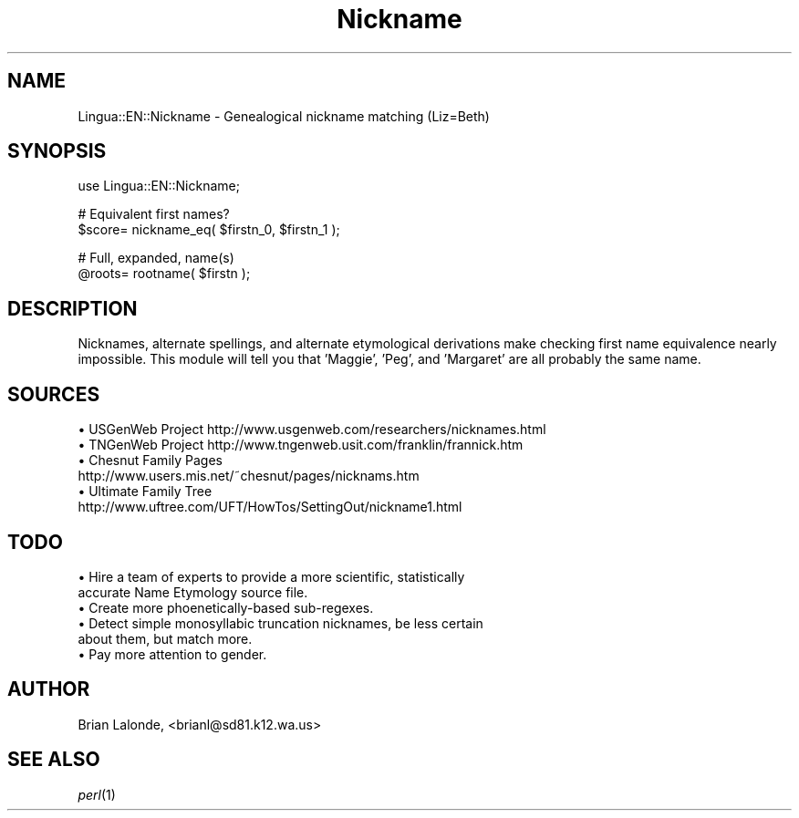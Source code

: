 .\" Automatically generated by Pod::Man version 1.15
.\" Mon Apr 23 12:24:55 2001
.\"
.\" Standard preamble:
.\" ======================================================================
.de Sh \" Subsection heading
.br
.if t .Sp
.ne 5
.PP
\fB\\$1\fR
.PP
..
.de Sp \" Vertical space (when we can't use .PP)
.if t .sp .5v
.if n .sp
..
.de Ip \" List item
.br
.ie \\n(.$>=3 .ne \\$3
.el .ne 3
.IP "\\$1" \\$2
..
.de Vb \" Begin verbatim text
.ft CW
.nf
.ne \\$1
..
.de Ve \" End verbatim text
.ft R

.fi
..
.\" Set up some character translations and predefined strings.  \*(-- will
.\" give an unbreakable dash, \*(PI will give pi, \*(L" will give a left
.\" double quote, and \*(R" will give a right double quote.  | will give a
.\" real vertical bar.  \*(C+ will give a nicer C++.  Capital omega is used
.\" to do unbreakable dashes and therefore won't be available.  \*(C` and
.\" \*(C' expand to `' in nroff, nothing in troff, for use with C<>
.tr \(*W-|\(bv\*(Tr
.ds C+ C\v'-.1v'\h'-1p'\s-2+\h'-1p'+\s0\v'.1v'\h'-1p'
.ie n \{\
.    ds -- \(*W-
.    ds PI pi
.    if (\n(.H=4u)&(1m=24u) .ds -- \(*W\h'-12u'\(*W\h'-12u'-\" diablo 10 pitch
.    if (\n(.H=4u)&(1m=20u) .ds -- \(*W\h'-12u'\(*W\h'-8u'-\"  diablo 12 pitch
.    ds L" ""
.    ds R" ""
.    ds C` ""
.    ds C' ""
'br\}
.el\{\
.    ds -- \|\(em\|
.    ds PI \(*p
.    ds L" ``
.    ds R" ''
'br\}
.\"
.\" If the F register is turned on, we'll generate index entries on stderr
.\" for titles (.TH), headers (.SH), subsections (.Sh), items (.Ip), and
.\" index entries marked with X<> in POD.  Of course, you'll have to process
.\" the output yourself in some meaningful fashion.
.if \nF \{\
.    de IX
.    tm Index:\\$1\t\\n%\t"\\$2"
..
.    nr % 0
.    rr F
.\}
.\"
.\" For nroff, turn off justification.  Always turn off hyphenation; it
.\" makes way too many mistakes in technical documents.
.hy 0
.if n .na
.\"
.\" Accent mark definitions (@(#)ms.acc 1.5 88/02/08 SMI; from UCB 4.2).
.\" Fear.  Run.  Save yourself.  No user-serviceable parts.
.bd B 3
.    \" fudge factors for nroff and troff
.if n \{\
.    ds #H 0
.    ds #V .8m
.    ds #F .3m
.    ds #[ \f1
.    ds #] \fP
.\}
.if t \{\
.    ds #H ((1u-(\\\\n(.fu%2u))*.13m)
.    ds #V .6m
.    ds #F 0
.    ds #[ \&
.    ds #] \&
.\}
.    \" simple accents for nroff and troff
.if n \{\
.    ds ' \&
.    ds ` \&
.    ds ^ \&
.    ds , \&
.    ds ~ ~
.    ds /
.\}
.if t \{\
.    ds ' \\k:\h'-(\\n(.wu*8/10-\*(#H)'\'\h"|\\n:u"
.    ds ` \\k:\h'-(\\n(.wu*8/10-\*(#H)'\`\h'|\\n:u'
.    ds ^ \\k:\h'-(\\n(.wu*10/11-\*(#H)'^\h'|\\n:u'
.    ds , \\k:\h'-(\\n(.wu*8/10)',\h'|\\n:u'
.    ds ~ \\k:\h'-(\\n(.wu-\*(#H-.1m)'~\h'|\\n:u'
.    ds / \\k:\h'-(\\n(.wu*8/10-\*(#H)'\z\(sl\h'|\\n:u'
.\}
.    \" troff and (daisy-wheel) nroff accents
.ds : \\k:\h'-(\\n(.wu*8/10-\*(#H+.1m+\*(#F)'\v'-\*(#V'\z.\h'.2m+\*(#F'.\h'|\\n:u'\v'\*(#V'
.ds 8 \h'\*(#H'\(*b\h'-\*(#H'
.ds o \\k:\h'-(\\n(.wu+\w'\(de'u-\*(#H)/2u'\v'-.3n'\*(#[\z\(de\v'.3n'\h'|\\n:u'\*(#]
.ds d- \h'\*(#H'\(pd\h'-\w'~'u'\v'-.25m'\f2\(hy\fP\v'.25m'\h'-\*(#H'
.ds D- D\\k:\h'-\w'D'u'\v'-.11m'\z\(hy\v'.11m'\h'|\\n:u'
.ds th \*(#[\v'.3m'\s+1I\s-1\v'-.3m'\h'-(\w'I'u*2/3)'\s-1o\s+1\*(#]
.ds Th \*(#[\s+2I\s-2\h'-\w'I'u*3/5'\v'-.3m'o\v'.3m'\*(#]
.ds ae a\h'-(\w'a'u*4/10)'e
.ds Ae A\h'-(\w'A'u*4/10)'E
.    \" corrections for vroff
.if v .ds ~ \\k:\h'-(\\n(.wu*9/10-\*(#H)'\s-2\u~\d\s+2\h'|\\n:u'
.if v .ds ^ \\k:\h'-(\\n(.wu*10/11-\*(#H)'\v'-.4m'^\v'.4m'\h'|\\n:u'
.    \" for low resolution devices (crt and lpr)
.if \n(.H>23 .if \n(.V>19 \
\{\
.    ds : e
.    ds 8 ss
.    ds o a
.    ds d- d\h'-1'\(ga
.    ds D- D\h'-1'\(hy
.    ds th \o'bp'
.    ds Th \o'LP'
.    ds ae ae
.    ds Ae AE
.\}
.rm #[ #] #H #V #F C
.\" ======================================================================
.\"
.IX Title "Nickname 3"
.TH Nickname 3 "perl v5.6.1" "2000-01-04" "User Contributed Perl Documentation"
.UC
.SH "NAME"
Lingua::EN::Nickname \- Genealogical nickname matching (Liz=Beth)
.SH "SYNOPSIS"
.IX Header "SYNOPSIS"
.Vb 1
\&  use Lingua::EN::Nickname;
.Ve
.Vb 2
\&  # Equivalent first names?
\&  $score= nickname_eq( $firstn_0, $firstn_1 );
.Ve
.Vb 2
\&  # Full, expanded, name(s) 
\&  @roots= rootname( $firstn );
.Ve
.SH "DESCRIPTION"
.IX Header "DESCRIPTION"
Nicknames, alternate spellings, and alternate etymological derivations
make checking first name equivalence nearly impossible.
This module will tell you that 'Maggie', 'Peg', and 'Margaret' are all
probably the same name.
.SH "SOURCES"
.IX Header "SOURCES"
.Ip "\(bu USGenWeb Project http://www.usgenweb.com/researchers/nicknames.html" 4
.IX Item "USGenWeb Project http://www.usgenweb.com/researchers/nicknames.html"
.PD 0
.Ip "\(bu TNGenWeb Project http://www.tngenweb.usit.com/franklin/frannick.htm" 4
.IX Item "TNGenWeb Project http://www.tngenweb.usit.com/franklin/frannick.htm"
.Ip "\(bu Chesnut Family Pages http://www.users.mis.net/~chesnut/pages/nicknams.htm" 4
.IX Item "Chesnut Family Pages http://www.users.mis.net/~chesnut/pages/nicknams.htm"
.Ip "\(bu Ultimate Family Tree http://www.uftree.com/UFT/HowTos/SettingOut/nickname1.html" 4
.IX Item "Ultimate Family Tree http://www.uftree.com/UFT/HowTos/SettingOut/nickname1.html"
.PD
.SH "TODO"
.IX Header "TODO"
.Ip "\(bu Hire a team of experts to provide a more scientific, statistically accurate Name Etymology source file." 4
.IX Item "Hire a team of experts to provide a more scientific, statistically accurate Name Etymology source file."
.PD 0
.Ip "\(bu Create more phoenetically-based sub-regexes." 4
.IX Item "Create more phoenetically-based sub-regexes."
.Ip "\(bu Detect simple monosyllabic truncation nicknames, be less certain about them, but match more." 4
.IX Item "Detect simple monosyllabic truncation nicknames, be less certain about them, but match more."
.Ip "\(bu Pay more attention to gender." 4
.IX Item "Pay more attention to gender."
.PD
.SH "AUTHOR"
.IX Header "AUTHOR"
Brian Lalonde, <brianl@sd81.k12.wa.us>
.SH "SEE ALSO"
.IX Header "SEE ALSO"
\&\fIperl\fR\|(1)
